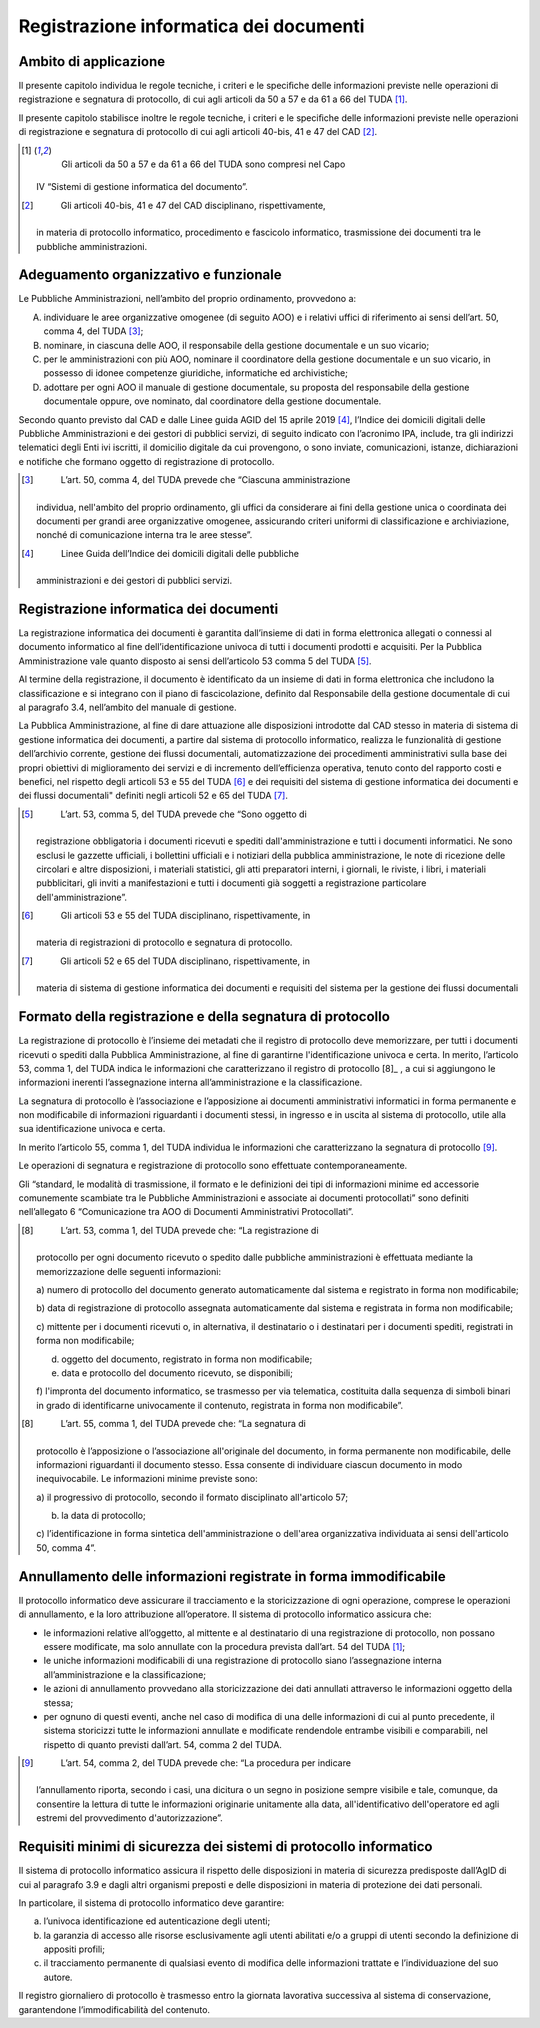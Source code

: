 Registrazione informatica dei documenti 
========================================


Ambito di applicazione
----------------------

Il presente capitolo individua le regole tecniche, i criteri e le
speciﬁche delle informazioni previste nelle operazioni di registrazione
e segnatura di protocollo, di cui agli articoli da 50 a 57 e da 61 a 66
del TUDA [1]_.

Il presente capitolo stabilisce inoltre le regole tecniche, i criteri e
le speciﬁche delle informazioni previste nelle operazioni di
registrazione e segnatura di protocollo di cui agli articoli 40-bis, 41
e 47 del CAD [2]_.

.. [1]
    Gli articoli da 50 a 57 e da 61 a 66 del TUDA sono compresi nel Capo
   IV “Sistemi di gestione informatica del documento”.

.. [2]
    Gli articoli 40-bis, 41 e 47 del CAD disciplinano, rispettivamente,
   in materia di protocollo informatico, procedimento e fascicolo
   informatico, trasmissione dei documenti tra le pubbliche
   amministrazioni.


Adeguamento organizzativo e funzionale 
--------------------------------------

Le Pubbliche Amministrazioni, nell’ambito del proprio ordinamento,
provvedono a:

A. individuare le aree organizzative omogenee (di seguito AOO) e i
   relativi uffici di riferimento ai sensi dell’art. 50, comma 4, del
   TUDA [3]_;

B. nominare, in ciascuna delle AOO, il responsabile della gestione
   documentale e un suo vicario;

C. per le amministrazioni con più AOO, nominare il coordinatore della
   gestione documentale e un suo vicario, in possesso di idonee
   competenze giuridiche, informatiche ed archivistiche;

D. adottare per ogni AOO il manuale di gestione documentale, su proposta
   del responsabile della gestione documentale oppure, ove nominato, dal
   coordinatore della gestione documentale.

Secondo quanto previsto dal CAD e dalle Linee guida AGID del 15 aprile
2019 [4]_, l’Indice dei domicili digitali delle Pubbliche
Amministrazioni e dei gestori di pubblici servizi, di seguito indicato
con l’acronimo IPA, include, tra gli indirizzi telematici degli Enti ivi
iscritti, il domicilio digitale da cui provengono, o sono inviate,
comunicazioni, istanze, dichiarazioni e notifiche che formano oggetto di
registrazione di protocollo.

.. [3]
    L’art. 50, comma 4, del TUDA prevede che “Ciascuna amministrazione
   individua, nell'ambito del proprio ordinamento, gli uffici da
   considerare ai fini della gestione unica o coordinata dei documenti
   per grandi aree organizzative omogenee, assicurando criteri uniformi
   di classificazione e archiviazione, nonché di comunicazione interna
   tra le aree stesse”.

.. [4]
    Linee Guida dell’Indice dei domicili digitali delle pubbliche
   amministrazioni e dei gestori di pubblici servizi.


Registrazione informatica dei documenti
---------------------------------------

La registrazione informatica dei documenti è garantita dall’insieme di
dati in forma elettronica allegati o connessi al documento informatico
al fine dell’identificazione univoca di tutti i documenti prodotti e
acquisiti. Per la Pubblica Amministrazione vale quanto disposto ai sensi
dell’articolo 53 comma 5 del TUDA [5]_.

Al termine della registrazione, il documento è identificato da un
insieme di dati in forma elettronica che includono la classificazione e
si integrano con il piano di fascicolazione, definito dal Responsabile
della gestione documentale di cui al paragrafo 3.4, nell’ambito del
manuale di gestione.

La Pubblica Amministrazione, al fine di dare attuazione alle
disposizioni introdotte dal CAD stesso in materia di sistema di gestione
informatica dei documenti, a partire dal sistema di protocollo
informatico, realizza le funzionalità di gestione dell’archivio
corrente, gestione dei flussi documentali, automatizzazione dei
procedimenti amministrativi sulla base dei propri obiettivi di
miglioramento dei servizi e di incremento dell’efficienza operativa,
tenuto conto del rapporto costi e benefici, nel rispetto degli articoli
53 e 55 del TUDA [6]_ e dei requisiti del sistema di gestione
informatica dei documenti e dei flussi documentali" definiti negli
articoli 52 e 65 del TUDA [7]_.

.. [5]
    L’art. 53, comma 5, del TUDA prevede che “Sono oggetto di
   registrazione obbligatoria i documenti ricevuti e spediti
   dall'amministrazione e tutti i documenti informatici. Ne sono esclusi
   le gazzette ufficiali, i bollettini ufficiali e i notiziari della
   pubblica amministrazione, le note di ricezione delle circolari e
   altre disposizioni, i materiali statistici, gli atti preparatori
   interni, i giornali, le riviste, i libri, i materiali pubblicitari,
   gli inviti a manifestazioni e tutti i documenti già soggetti a
   registrazione particolare dell'amministrazione”.

.. [6]
    Gli articoli 53 e 55 del TUDA disciplinano, rispettivamente, in
   materia di registrazioni di protocollo e segnatura di protocollo.

.. [7]
    Gli articoli 52 e 65 del TUDA disciplinano, rispettivamente, in
   materia di sistema di gestione informatica dei documenti e requisiti
   del sistema per la gestione dei flussi documentali


Formato della registrazione e della segnatura di protocollo 
-----------------------------------------------------------

La registrazione di protocollo è l’insieme dei metadati che il registro
di protocollo deve memorizzare, per tutti i documenti ricevuti o spediti
dalla Pubblica Amministrazione, al fine di garantirne l'identificazione
univoca e certa. In merito, l’articolo 53, comma 1, del TUDA indica le
informazioni che caratterizzano il registro di protocollo [8]_ , a cui si
aggiungono le informazioni inerenti l’assegnazione interna
all’amministrazione e la classificazione.

La segnatura di protocollo è l’associazione e l’apposizione ai documenti
amministrativi informatici in forma permanente e non modificabile di
informazioni riguardanti i documenti stessi, in ingresso e in uscita al
sistema di protocollo, utile alla sua identificazione univoca e certa.

In merito l’articolo 55, comma 1, del TUDA individua le informazioni che
caratterizzano la segnatura di protocollo [9]_.

Le operazioni di segnatura e registrazione di protocollo sono effettuate
contemporaneamente.

Gli “standard, le modalità di trasmissione, il formato e le definizioni
dei tipi di informazioni minime ed accessorie comunemente scambiate tra
le Pubbliche Amministrazioni e associate ai documenti protocollati” sono
definiti nell’allegato 6 “Comunicazione tra AOO di Documenti
Amministrativi Protocollati”.

.. [8]
    L’art. 53, comma 1, del TUDA prevede che: “La registrazione di
   protocollo per ogni documento ricevuto o spedito dalle pubbliche
   amministrazioni è effettuata mediante la memorizzazione delle
   seguenti informazioni:

   a) numero di protocollo del documento generato automaticamente dal
   sistema e registrato in forma non modificabile;

   b) data di registrazione di protocollo assegnata automaticamente dal
   sistema e registrata in forma non modificabile;

   c) mittente per i documenti ricevuti o, in alternativa, il
   destinatario o i destinatari per i documenti spediti, registrati in
   forma non modificabile;

   d) oggetto del documento, registrato in forma non modificabile;

   e) data e protocollo del documento ricevuto, se disponibili;

   f) l'impronta del documento informatico, se trasmesso per via
   telematica, costituita dalla sequenza di simboli binari in grado di
   identificarne univocamente il contenuto, registrata in forma non
   modificabile”.

.. [8]
    L’art. 55, comma 1, del TUDA prevede che: “La segnatura di
   protocollo è l’apposizione o l’associazione all'originale del
   documento, in forma permanente non modificabile, delle informazioni
   riguardanti il documento stesso. Essa consente di individuare ciascun
   documento in modo inequivocabile. Le informazioni minime previste
   sono:

   a) il progressivo di protocollo, secondo il formato disciplinato
   all'articolo 57;

   b) la data di protocollo;

   c) l’identificazione in forma sintetica dell'amministrazione o
   dell'area organizzativa individuata ai sensi dell'articolo 50, comma
   4”.

Annullamento delle informazioni registrate in forma immodificabile 
------------------------------------------------------------------

Il protocollo informatico deve assicurare il tracciamento e la
storicizzazione di ogni operazione, comprese le operazioni di
annullamento, e la loro attribuzione all’operatore. Il sistema di
protocollo informatico assicura che:

-  le informazioni relative all’oggetto, al mittente e al destinatario
   di una registrazione di protocollo, non possano essere modificate, ma
   solo annullate con la procedura prevista dall’art. 54 del TUDA [1]_;

-  le uniche informazioni modificabili di una registrazione di
   protocollo siano l’assegnazione interna all’amministrazione e la
   classificazione;

-  le azioni di annullamento provvedano alla storicizzazione dei dati
   annullati attraverso le informazioni oggetto della stessa;

-  per ognuno di questi eventi, anche nel caso di modifica di una delle
   informazioni di cui al punto precedente, il sistema storicizzi tutte
   le informazioni annullate e modificate rendendole entrambe visibili e
   comparabili, nel rispetto di quanto previsti dall’art. 54, comma 2
   del TUDA.

.. [9]
    L’art. 54, comma 2, del TUDA prevede che: “La procedura per indicare
   l’annullamento riporta, secondo i casi, una dicitura o un segno in
   posizione sempre visibile e tale, comunque, da consentire la lettura
   di tutte le informazioni originarie unitamente alla data,
   all'identificativo dell'operatore ed agli estremi del provvedimento
   d'autorizzazione”.


Requisiti minimi di sicurezza dei sistemi di protocollo informatico 
-------------------------------------------------------------------

Il sistema di protocollo informatico assicura il rispetto delle
disposizioni in materia di sicurezza predisposte dall’AgID di cui al
paragrafo 3.9 e dagli altri organismi preposti e delle disposizioni in
materia di protezione dei dati personali.

In particolare, il sistema di protocollo informatico deve garantire:

a. l’univoca identificazione ed autenticazione degli utenti;

b. la garanzia di accesso alle risorse esclusivamente agli utenti
   abilitati e/o a gruppi di utenti secondo la definizione di appositi
   profili;

c. il tracciamento permanente di qualsiasi evento di modifica delle
   informazioni trattate e l’individuazione del suo autore\ *.*

Il registro giornaliero di protocollo è trasmesso entro la giornata
lavorativa successiva al sistema di conservazione, garantendone
l’immodificabilità del contenuto.

